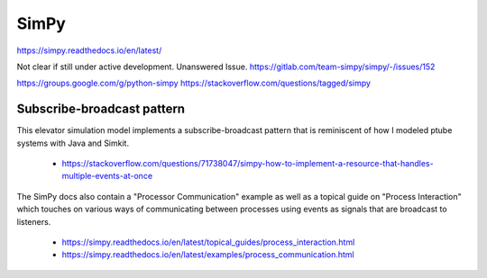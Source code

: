 SimPy
======

https://simpy.readthedocs.io/en/latest/

Not clear if still under active development. Unanswered Issue.
https://gitlab.com/team-simpy/simpy/-/issues/152

https://groups.google.com/g/python-simpy
https://stackoverflow.com/questions/tagged/simpy

Subscribe-broadcast pattern
-----------------------------

This elevator simulation model implements a subscribe-broadcast pattern
that is reminiscent of how I modeled ptube systems with Java and Simkit.

    - https://stackoverflow.com/questions/71738047/simpy-how-to-implement-a-resource-that-handles-multiple-events-at-once
    
The SimPy docs also contain a "Processor Communication" example as well as a topical guide
on "Process Interaction" which touches on various ways of communicating between
processes using events as signals that are broadcast to listeners.

    - https://simpy.readthedocs.io/en/latest/topical_guides/process_interaction.html
    - https://simpy.readthedocs.io/en/latest/examples/process_communication.html
